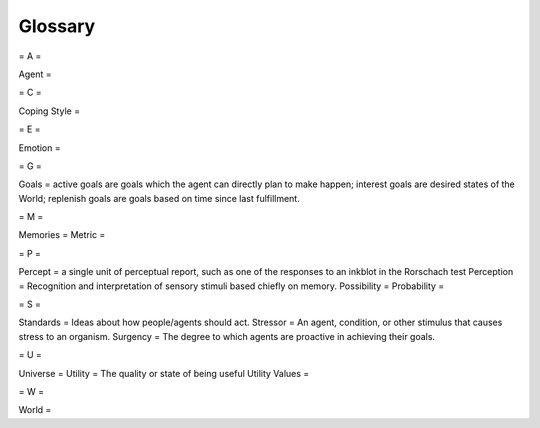 ~~~~~~~~
Glossary
~~~~~~~~


= A =

Agent = 

= C =

Coping Style = 

= E =

Emotion = 

= G =

Goals = active goals are goals which the agent can directly plan to make happen; interest goals are desired states of the World; replenish goals are goals based on time since last fulfillment.

= M =

Memories = 
Metric = 

= P =

Percept = a single unit of perceptual report, such as one of the responses to an inkblot in the Rorschach test
Perception = Recognition and interpretation of sensory stimuli based chiefly on memory.
Possibility = 
Probability = 

= S =

Standards = Ideas about how people/agents should act.
Stressor = An agent, condition, or other stimulus that causes stress to an organism.
Surgency = The degree to which agents are proactive in achieving their goals.

= U =

Universe = 
Utility = The quality or state of being useful
Utility Values = 

= W =

World = 

